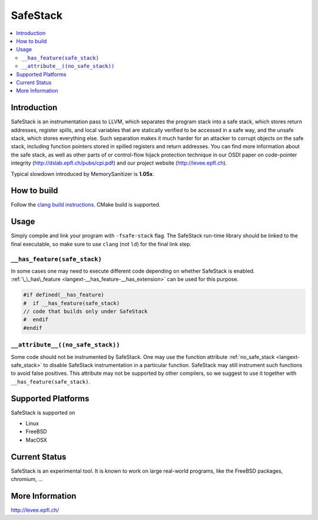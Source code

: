 =========
SafeStack
=========

.. contents::
   :local:

Introduction
============

SafeStack is an instrumentation pass to LLVM, which separates the
program stack into a safe stack, which stores return addresses,
register spills, and local variables that are statically verified
to be accessed in a safe way, and the unsafe stack, which stores
everything else. Such separation makes it much harder for an attacker
to corrupt objects on the safe stack, including function pointers
stored in spilled registers and return addresses. You can find more
information about the safe stack, as well as other parts of or
control-flow hijack protection technique in our OSDI paper on
code-pointer integrity (http://dslab.epfl.ch/pubs/cpi.pdf) and our
project website (http://levee.epfl.ch).

Typical slowdown introduced by MemorySanitizer is **1.05x**.

How to build
============

Follow the `clang build instructions <../get_started.html>`_. CMake
build is supported.

Usage
=====

Simply compile and link your program with ``-fsafe-stack`` flag.
The SafeStack run-time library should be linked to the final
executable, so make sure to use ``clang`` (not ``ld``) for the final
link step.

``__has_feature(safe_stack)``
-----------------------------

In some cases one may need to execute different code depending on
whether SafeStack is enabled. :ref:`\_\_has\_feature
<langext-__has_feature-__has_extension>` can be used for this purpose.

.. code-block:: c

    #if defined(__has_feature)
    #  if __has_feature(safe_stack)
    // code that builds only under SafeStack
    #  endif
    #endif

``__attribute__((no_safe_stack))``
----------------------------------

Some code should not be instrumented by SafeStack.
One may use the function attribute
:ref:`no_safe_stack <langext-safe_stack>`
to disable SafeStack instrumentation in a particular function.
SafeStack may still instrument such functions to avoid false positives.
This attribute may not be
supported by other compilers, so we suggest to use it together with
``__has_feature(safe_stack)``.

Supported Platforms
===================

SafeStack is supported on

* Linux
* FreeBSD
* MacOSX

Current Status
==============

SafeStack is an experimental tool. It is known to work on large
real-world programs, like the FreeBSD packages, chromium, ...

More Information
================

`http://levee.epfl.ch/ <http://levee.epfl.ch/>`_

